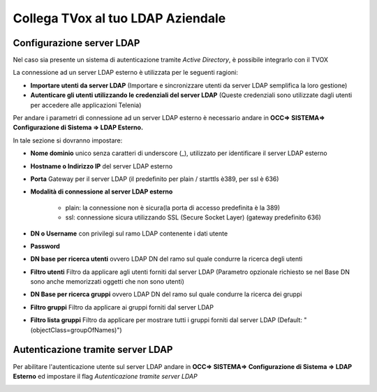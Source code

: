 ==================================
Collega TVox al tuo LDAP Aziendale
==================================

Configurazione server LDAP
==========================

Nel caso sia presente un sistema di autenticazione tramite *Active Directory*, è possibile integrarlo con il TVOX

La connessione ad un server LDAP esterno è utilizzata per le seguenti ragioni:

- **Importare utenti da server LDAP** (Importare e sincronizzare utenti da server LDAP semplifica la loro gestione)

- **Autenticare gli utenti utilizzando le credenziali del server LDAP** (Queste credenziali sono utilizzate dagli utenti per accedere alle applicazioni Telenia)


Per andare i parametri di connessione ad un server LDAP esterno è necessario andare in **OCC=> SISTEMA=> Configurazione di Sistema => LDAP Esterno.**


.. image:: /images/TVOX/GuidaIntroduttivaTVox/ConfiguraPBX/LDAP/LDAP_configurazione.JPG

In tale sezione si dovranno impostare:

- **Nome dominio** unico senza caratteri di underscore (_), utilizzato per identificare il server LDAP esterno

- **Hostname o Indirizzo IP** del server LDAP esterno

- **Porta** Gateway per il server LDAP (il predefinito per plain / starttls è389, per ssl è 636)

- **Modalità di connessione al server LDAP esterno**

    - plain: la connessione non è sicura(la porta di accesso predefinita è la 389)

    - ssl: connessione sicura utilizzando SSL (Secure Socket Layer) (gateway predefinito 636)

- **DN o Username** con privilegi sul ramo LDAP contenente i dati utente

- **Password**

- **DN base per ricerca utenti** ovvero LDAP DN del ramo sul quale condurre la ricerca degli utenti

- **Filtro utenti** Filtro da applicare agli utenti forniti dal server LDAP (Parametro opzionale richiesto se nel Base DN sono anche memorizzati oggetti che non sono utenti)

- **DN Base per ricerca gruppi** ovvero LDAP DN del ramo sul quale condurre la ricerca dei gruppi

- **Filtro gruppi** Filtro da applicare ai gruppi forniti dal server LDAP

- **Filtro lista gruppi** Filtro da applicare per mostrare tutti i gruppi forniti dal server LDAP (Default: "(objectClass=groupOfNames)")



Autenticazione tramite server LDAP
==================================
Per abilitare l'autenticazione utente sul server LDAP andare in **OCC=> SISTEMA=> Configurazione di Sistema => LDAP Esterno** ed impostare il flag *Autenticazione tramite server LDAP*

.. image:: /images/TVOX/GuidaIntroduttivaTVox/ConfiguraPBX/LDAP/LDAP_autenticazione.JPG